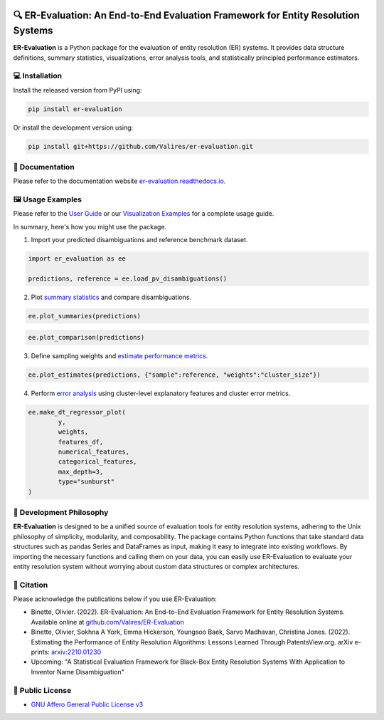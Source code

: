 
.. image:: https://github.com/Valires/er-evaluation/actions/workflows/python-package.yaml/badge.svg
        :target: https://github.com/Valires/er-evaluation/actions/workflows/python-package.yaml

.. image:: https://badge.fury.io/py/er-evaluation.svg
        :target: https://badge.fury.io/py/er-evaluation

.. image:: https://readthedocs.org/projects/er-evaluation/badge/?version=latest
        :target: https://er-evaluation.readthedocs.io/en/latest/?version=latest
        :alt: Documentation Status


🔍 ER-Evaluation: An End-to-End Evaluation Framework for Entity Resolution Systems
==================================================================================

**ER-Evaluation** is a Python package for the evaluation of entity resolution (ER) systems. It provides data structure definitions, summary statistics, visualizations, error analysis tools, and statistically principled performance estimators.

💻 Installation
---------------

Install the released version from PyPI using:

.. code:: bash

    pip install er-evaluation

Or install the development version using:

.. code:: bash

    pip install git+https://github.com/Valires/er-evaluation.git


📖 Documentation
----------------

Please refer to the documentation website `er-evaluation.readthedocs.io <https://er-evaluation.readthedocs.io/en/latest>`_.

🖼️ Usage Examples
-----------------

Please refer to the `User Guide <https://er-evaluation.readthedocs.io/en/latest/userguide.html>`_ or our `Visualization Examples <https://er-evaluation.readthedocs.io/en/latest/visualizations.html>`_ for a complete usage guide.

In summary, here's how you might use the package.

1. Import your predicted disambiguations and reference benchmark dataset.

.. code::

        import er_evaluation as ee

        predictions, reference = ee.load_pv_disambiguations()

2. Plot `summary statistics <https://er-evaluation.readthedocs.io/en/latest/02-summary_statistics.html>`_ and compare disambiguations.

.. code::

        ee.plot_summaries(predictions)

.. image:: plot_summaries.png
   :width: 400

.. code::

        ee.plot_comparison(predictions)

.. image:: plot_comparison.png
   :width: 400

3. Define sampling weights and `estimate performance metrics <https://er-evaluation.readthedocs.io/en/latest/03-estimating_performance.html>`_.

.. code::

        ee.plot_estimates(predictions, {"sample":reference, "weights":"cluster_size"})

.. image:: plot_estimates.png
   :width: 400

4. Perform `error analysis <https://er-evaluation.readthedocs.io/en/latest/04-error_analysis.html>`_ using cluster-level explanatory features and cluster error metrics.

.. code::


        ee.make_dt_regressor_plot(
                y,
                weights,
                features_df,
                numerical_features,
                categorical_features,
                max_depth=3,
                type="sunburst"
        )

.. image:: plot_decisiontree.png
   :width: 400

💭 Development Philosophy
-------------------------

**ER-Evaluation** is designed to be a unified source of evaluation tools for entity resolution systems, adhering to the Unix philosophy of simplicity, modularity, and composability. The package contains Python functions that take standard data structures such as pandas Series and DataFrames as input, making it easy to integrate into existing workflows. By importing the necessary functions and calling them on your data, you can easily use ER-Evaluation to evaluate your entity resolution system without worrying about custom data structures or complex architectures.

📜 Citation
-----------

Please acknowledge the publications below if you use ER-Evaluation:

- Binette, Olivier. (2022). ER-Evaluation: An End-to-End Evaluation Framework for Entity Resolution Systems. Available online at `github.com/Valires/ER-Evaluation <https://github.com/Valires/ER-Evaluation>`_
- Binette, Olivier, Sokhna A York, Emma Hickerson, Youngsoo Baek, Sarvo Madhavan, Christina Jones. (2022). Estimating the Performance of Entity Resolution Algorithms: Lessons Learned Through PatentsView.org. arXiv e-prints: `arxiv:2210.01230 <https://arxiv.org/abs/2210.01230>`_
- Upcoming: "A Statistical Evaluation Framework for Black-Box Entity Resolution Systems With Application to Inventor Name Disambiguation"

📝 Public License
-----------------

* `GNU Affero General Public License v3 <https://www.gnu.org/licenses/agpl-3.0.en.html>`_
